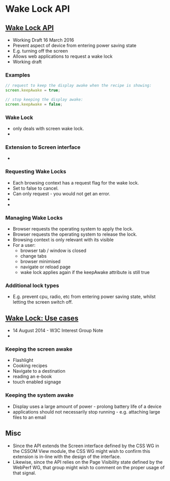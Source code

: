 * Wake Lock API
** [[https://www.w3.org/TR/wake-lock/][Wake Lock API]]
   - Working Draft 16 March 2016
   - Prevent aspect of device from entering power saving state
   - E.g. turning off the screen
   - Allows web applications to request a wake lock
   - Working draft
*** Examples
      #+BEGIN_SRC js
// request to keep the display awake when the recipe is showing:
screen.keepAwake = true;

// stop keeping the display awake:
screen.keepAwake = false;
  
  #+END_SRC
*** Wake Lock
    - only deals with screen wake lock.
    -
*** Extension to Screen interface
    -
*** Requesting Wake Locks
    - Each browsing context has a request flag for the wake lock.
    - Set to false to cancel.
    - Can only request - you would not get an error.
    - 
    -
*** Managing Wake Locks
    - Browser requests the operating system to apply the lock.
    - Browser requests the operating system to release the lock.
    - Browsing context is only relevant with its visible
    - For a user:
      - browser tab / window is closed
      - change tabs
      - browser minimised
      - navigate or reload page
      - wake lock applies again if the keepAwake attribute is still true
*** Additional lock types
    - E.g. prevent cpu, radio, etc from entering power saving state,
      whilst letting the screen switch off.
** [[https://www.w3.org/TR/wake-lock-use-cases/][Wake Lock: Use cases]]
   - 14 August 2014 - W3C Interest Group Note
   -
*** Keeping the screen awake
    - Flashlight
    - Cooking recipes
    - Navigate to a destination
    - reading an e-book
    - touch enabled signage
*** Keeping the system awake
    - Display uses a large amount of power - prolong battery life of a
      device
    - applications should not necessarily stop running -
      e.g. attaching large files to an email
** Misc
   - Since the API extends the Screen interface defined by the CSS WG
     in the CSSOM View module, the CSS WG might wish to confirm this
     extension is in-line with the design of the interface.
   - Likewise, since the API relies on the Page Visibility state
     defined by the WebPerf WG, that group might wish to comment on
     the proper usage of that signal. 
